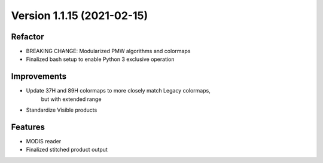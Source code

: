 .. dropdown:: Distribution Statement

 | # # # This source code is protected under the license referenced at
 | # # # https://github.com/NRLMMD-GEOIPS.

Version 1.1.15 (2021-02-15)
***************************

Refactor
========

* BREAKING CHANGE: Modularized PMW algorithms and colormaps
* Finalized bash setup to enable Python 3 exclusive operation

Improvements
============

* Update 37H and 89H colormaps to more closely match Legacy colormaps,
    but with extended range
* Standardize Visible products

Features
========

* MODIS reader
* Finalized stitched product output

